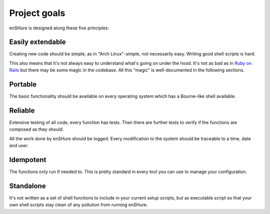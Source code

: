 Project goals
=============

enSHure is designed along these five principles:

Easily extendable
-----------------

Creating new code should be simple, as in "Arch Linux"-simple, not necessarily
easy. Writing good shell scripts is hard.

This also means that it's not always easy to understand what's going on under
the hood. It's not as bad as in `Ruby on Rails`__ but there may be some magic
in the codebase. All this "magic" is well-documented in the following sections.

__ http://rubyonrails.org/

Portable
--------

The basic functionality should be available on every operating system which has
a Bourne-like shell available.

Reliable
--------

Extensive testing of all code, every function has tests. Then there are further
tests to verify if the functions are composed as they should.

All the work done by enSHure should be logged. Every modification to the system
should be traceable to a time, date and user.

Idempotent
----------

The functions only run if needed to. This is pretty standard in every tool you
can use to manage your configuration.

Standalone
----------

It's not written as a set of shell functions to include in your current setup
scripts, but as executable script so that your own shell scripts stay clean
of any pollution from running enSHure.

